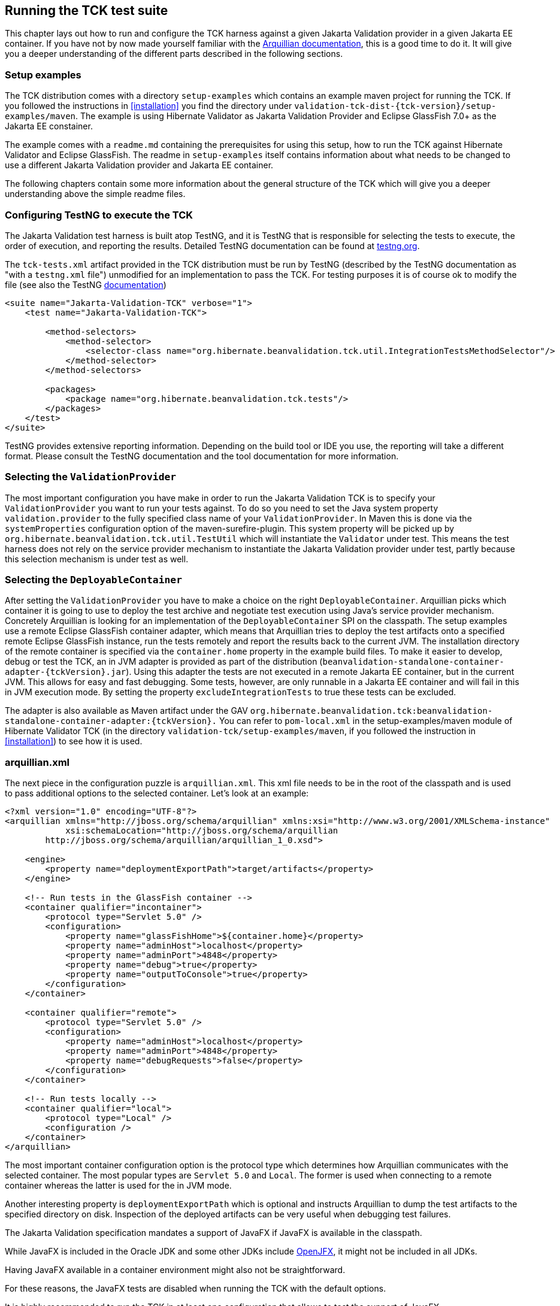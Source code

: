 [[configuration]]
== Running the TCK test suite

This chapter lays out how to run and configure the TCK harness against
a given Jakarta Validation provider in a given Jakarta EE container. If you have
not by now made yourself familiar with the https://docs.jboss.org/author/display/ARQ/Reference+Guide[Arquillian
documentation], this is a good time to do it. It will give you a
deeper understanding of the different parts described in the following
sections.

=== Setup examples

The TCK distribution comes with a directory
`setup-examples` which contains an example maven project
for running the TCK. If you followed the instructions in <<installation>> you find the directory under
`validation-tck-dist-{tck-version}/setup-examples/maven`. The example is using
Hibernate Validator as Jakarta Validation Provider and Eclipse GlassFish 7.0+ as the Jakarta EE
constainer.

The example comes with a `readme.md` containing
the prerequisites for using this setup, how to run the TCK against
Hibernate Validator and Eclipse GlassFish. The readme in
`setup-examples` itself contains information about what
needs to be changed to use a different Jakarta Validation provider and Jakarta EE
container.

The following chapters contain some more information about the
general structure of the TCK which will give you a deeper understanding
above the simple readme files.

=== Configuring TestNG to execute the TCK

The Jakarta Validation test harness is built atop TestNG, and it is
TestNG that is responsible for selecting the tests to execute, the order
of execution, and reporting the results. Detailed TestNG documentation can
be found at http://testng.org/doc/documentation-main.html[testng.org].

The `tck-tests.xml` artifact provided in the TCK
distribution must be run by TestNG (described by the TestNG documentation
as "with a `testng.xml` file") unmodified for an
implementation to pass the TCK. For testing purposes it is of course ok to
modify the file (see also the TestNG http://testng.org/doc/documentation-main.html#testng-xml[documentation])

[source,xml]
----
<suite name="Jakarta-Validation-TCK" verbose="1">
    <test name="Jakarta-Validation-TCK">

        <method-selectors>
            <method-selector>
                <selector-class name="org.hibernate.beanvalidation.tck.util.IntegrationTestsMethodSelector"/>
            </method-selector>
        </method-selectors>

        <packages>
            <package name="org.hibernate.beanvalidation.tck.tests"/>
        </packages>
    </test>
</suite>
----

TestNG provides extensive reporting information. Depending on the
build tool or IDE you use, the reporting will take a different format.
Please consult the TestNG documentation and the tool documentation for
more information.

=== Selecting the `ValidationProvider`

The most important configuration you have make in order to run the
Jakarta Validation TCK is to specify your
`ValidationProvider` you want to run your tests
against. To do so you need to set the Java system property
`validation.provider` to the fully specified class name
of your `ValidationProvider`. In Maven this is done
via the `systemProperties` configuration option of the
maven-surefire-plugin. This
system property will be picked up by
`org.hibernate.beanvalidation.tck.util.TestUtil`
which will instantiate the `Validator` under test.
This means the test harness does not rely on the service provider
mechanism to instantiate the Jakarta Validation provider under test, partly
because this selection mechanism is under test as well.

[[configuration-deployable-container]]
=== Selecting the `DeployableContainer`

After setting the `ValidationProvider` you have
to make a choice on the right `DeployableContainer`.
Arquillian picks which container it is going to use to deploy the test
archive and negotiate test execution using Java's service provider
mechanism. Concretely Arquillian is looking for an implementation of the
`DeployableContainer` SPI on the classpath. The setup
examples use a remote Eclipse GlassFish container adapter, which means that
Arquillian tries to deploy the test artifacts onto a specified remote
Eclipse GlassFish instance, run the tests remotely and report the results back to
the current JVM. The installation directory of the remote container is
specified via the `container.home` property in the
example build files.
To make it easier to develop, debug or test the TCK, an in JVM
adapter is provided as part of the distribution
(`beanvalidation-standalone-container-adapter-{tckVersion}.jar`).
Using this adapter the tests are not executed in a remote Jakarta EE
container, but in the current JVM. This allows for easy and fast
debugging. Some tests, however, are only runnable in a Jakarta EE container
and will fail in this in JVM execution mode. By setting the property
`excludeIntegrationTests` to
true these tests can be excluded.

The adapter is also available as Maven artifact under the GAV
`org.hibernate.beanvalidation.tck:beanvalidation-standalone-container-adapter:{tckVersion}.`
You can refer to `pom-local.xml` in the setup-examples/maven module
of Hibernate Validator TCK (in the directory
`validation-tck/setup-examples/maven`, if you followed the
instruction in <<installation>>) to see how it is used.

[[configuration-arquillian-xml]]
=== arquillian.xml

The next piece in the configuration puzzle is
`arquillian.xml`. This xml file needs to be in the root
of the classpath and is used to pass additional options to the selected
container. Let's look at an example:

[source, xml]
----
<?xml version="1.0" encoding="UTF-8"?>
<arquillian xmlns="http://jboss.org/schema/arquillian" xmlns:xsi="http://www.w3.org/2001/XMLSchema-instance"
            xsi:schemaLocation="http://jboss.org/schema/arquillian
        http://jboss.org/schema/arquillian/arquillian_1_0.xsd">

    <engine>
        <property name="deploymentExportPath">target/artifacts</property>
    </engine>

    <!-- Run tests in the GlassFish container -->
    <container qualifier="incontainer">
        <protocol type="Servlet 5.0" />
        <configuration>
            <property name="glassFishHome">${container.home}</property>
            <property name="adminHost">localhost</property>
            <property name="adminPort">4848</property>
            <property name="debug">true</property>
            <property name="outputToConsole">true</property>
        </configuration>
    </container>

    <container qualifier="remote">
        <protocol type="Servlet 5.0" />
        <configuration>
            <property name="adminHost">localhost</property>
            <property name="adminPort">4848</property>
            <property name="debugRequests">false</property>
        </configuration>
    </container>

    <!-- Run tests locally -->
    <container qualifier="local">
        <protocol type="Local" />
        <configuration />
    </container>
</arquillian>

----

The most important container configuration option is the protocol
type which determines how Arquillian communicates with the selected
container. The most popular types are `Servlet 5.0` and
`Local`. The former is used when connecting to a remote
container whereas the latter is used for the in JVM mode.

Another interesting property is
`deploymentExportPath` which is optional and instructs
Arquillian to dump the test artifacts to the specified directory on disk.
Inspection of the deployed artifacts can be very useful when debugging
test failures.

[[configuration-javafx]]

The Jakarta Validation specification mandates a support of JavaFX if JavaFX is available in the classpath.

While JavaFX is included in the Oracle JDK and some other JDKs include https://wiki.openjdk.java.net/display/OpenJFX/Main[OpenJFX],
it might not be included in all JDKs.

Having JavaFX available in a container environment might also not be straightforward.

For these reasons, the JavaFX tests are disabled when running the TCK with the default options.

It is highly recommended to run the TCK in at least one configuration that allows to test the support of JavaFX.

Using this configuration, the JavaFX tests can be enabled by passing the `-DincludeJavaFXTests=true` option to the TCK.
